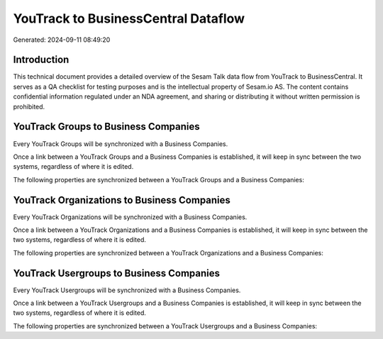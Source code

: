 ====================================
YouTrack to BusinessCentral Dataflow
====================================

Generated: 2024-09-11 08:49:20

Introduction
------------

This technical document provides a detailed overview of the Sesam Talk data flow from YouTrack to BusinessCentral. It serves as a QA checklist for testing purposes and is the intellectual property of Sesam.io AS. The content contains confidential information regulated under an NDA agreement, and sharing or distributing it without written permission is prohibited.

YouTrack Groups to Business Companies
-------------------------------------
Every YouTrack Groups will be synchronized with a Business Companies.

Once a link between a YouTrack Groups and a Business Companies is established, it will keep in sync between the two systems, regardless of where it is edited.

The following properties are synchronized between a YouTrack Groups and a Business Companies:

.. list-table::
   :header-rows: 1

   * - YouTrack Groups Property
     - Business Companies Property
     - Business Data Type


YouTrack Organizations to Business Companies
--------------------------------------------
Every YouTrack Organizations will be synchronized with a Business Companies.

Once a link between a YouTrack Organizations and a Business Companies is established, it will keep in sync between the two systems, regardless of where it is edited.

The following properties are synchronized between a YouTrack Organizations and a Business Companies:

.. list-table::
   :header-rows: 1

   * - YouTrack Organizations Property
     - Business Companies Property
     - Business Data Type


YouTrack Usergroups to Business Companies
-----------------------------------------
Every YouTrack Usergroups will be synchronized with a Business Companies.

Once a link between a YouTrack Usergroups and a Business Companies is established, it will keep in sync between the two systems, regardless of where it is edited.

The following properties are synchronized between a YouTrack Usergroups and a Business Companies:

.. list-table::
   :header-rows: 1

   * - YouTrack Usergroups Property
     - Business Companies Property
     - Business Data Type

